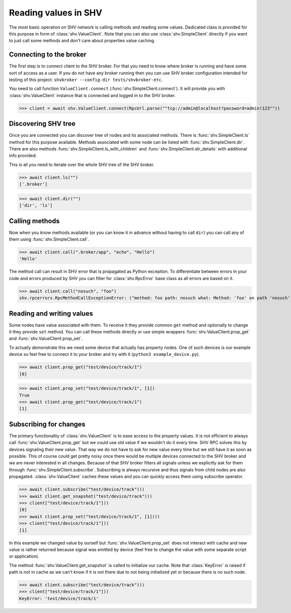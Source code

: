 Reading values in SHV
=====================

The most basic operation on SHV network is calling methods and reading some
values. Dedicated class is provided for this purpose in form of
:class:`shv.ValueClient`. Note that you can also use :class:`shv.SimpleClient`
directly if you want to just call some methods and don't care about properties
value caching.


Connecting to the broker
------------------------

The first step is to connect client to the SHV broker. For that you need to know
where broker is running and have some sort of access as a user. If you do not
have any broker running then you can use SHV broker configuration intended for
testing of this project: ``shvbroker --config-dir tests/shvbroker-etc``.

You need to call function ``ValueClient.connect``
(:func:`shv.SimpleClient.connect`). It will provide you with
:class:`shv.ValueClient` instance that is connected and logged in to the SHV
broker.

>>> client = await shv.ValueClient.connect(RpcUrl.parse(""tcp://admin@localhost?password=admin!123""))


Discovering SHV tree
--------------------

Once you are connected you can discover tree of nodes and its associated
methods. There is :func:`shv.SimpleClient.ls` method for this purpose available.
Methods associated with some node can be listed with
:func:`shv.SimpleClient.dir`. There are also methods
:func:`shv.SimpleClient.ls_with_children` and
:func:`shv.SimpleClient.dir_details` with additional info provided.

This is all you need to iterate over the whole SHV tree of the SHV broker.

>>> await client.ls("")
['.broker']

>>> await client.dir("")
['dir', 'ls']


Calling methods
---------------

Now when you know methods available (or you can know it in advance without
having to call ``dir``) you can call any of them using
:func:`shv.SimpleClient.call`.

>>> await client.call(".broker/app", "echo", "Hello")
'Hello'

The method call can result in SHV error that is propagated as Python exception.
To differentiate between errors in your code and errors produced by SHV you can
filter for :class:`shv.RpcError` base class as all errors are based on it.

>>> await client.call("nosuch", "foo")
shv.rpcerrors.RpcMethodCallExceptionError: ("method: foo path: nosuch what: Method: 'foo' on path 'nosuch' doesn't exist", <RpcErrorCode.METHOD_CALL_EXCEPTION: 8>)


Reading and writing values
--------------------------

Some nodes have value associated with them. To receive it they provide common
``get`` method and optionally to change it they provide ``set`` method. You can
call these methods directly or use simple wrappers
:func:`shv.ValueClient.prop_get` and :func:`shv.ValueClient.prop_set`.

To actually demonstrate this we need some device that actually has property
nodes. One of such devices is our example device so feel free to connect it
to your broker and try with it (``python3 example_device.py``).

>>> await client.prop_get("test/device/track/1")
[0]

>>> await client.prop_set("test/device/track/1", [1])
True
>>> await client.prop_get("test/device/track/1")
[1]


Subscribing for changes
-----------------------

The primary functionality of :class:`shv.ValueClient` is to ease access to the
property values. It is not efficient to always call
:func:`shv.ValueClient.prop_get` but we could use old value if we wouldn't do it
every time. SHV RPC solves this by devices signaling their new value. That way
we do not have to ask for new value every time but we still have it as soon as
possible. This of course could get pretty noisy once there would be multiple
devices connected to the SHV broker and we are never interested in all changes.
Because of that SHV broker filters all signals unless we explicitly ask for them
through :func:`shv.SimpleClient.subscribe`. Subscribing is always recursive and
thus signals from child nodes are also propagated. :class:`shv.ValueClient`
caches these values and you can quickly access them using subscribe operator.

>>> await client.subscribe("test/device/track")))
>>> await client.get_snapshot("test/device/track")))
>>> client["test/device/track/1"]))
[0]
>>> await client.prop_set("test/device/track/1", [1])))
>>> client["test/device/track/1"]))
[1]

In this example we changed value by ourself but
:func:`shv.ValueClient.prop_set` does not interact with cache and new value is
rather returned because signal was emitted by device (feel free to change the
value with some separate script or application).

The method :func:`shv.ValueClient.get_snapshot` is called to initialize our
cache. Note that :class:`KeyError` is raised if path is not in cache as we can't
know if it is not there due to not being initialized yet or because there is no
such node.

>>> await client.subscribe("test/device/track")))
>>> client["test/device/track/1"]))
KeyError: 'test/device/track/1'
